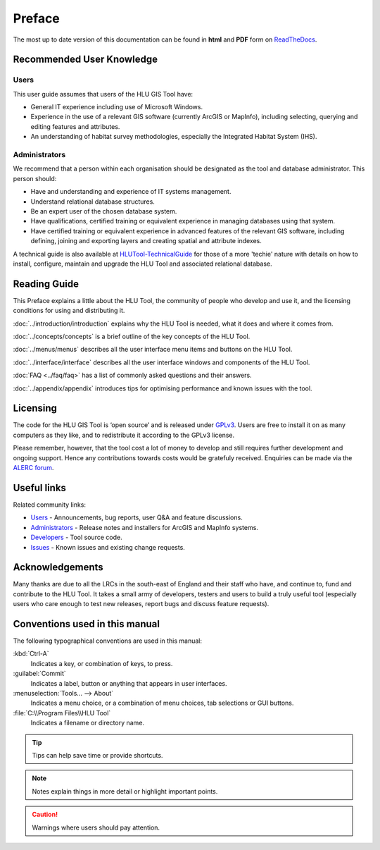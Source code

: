 *******
Preface
*******

The most up to date version of this documentation can be found in **html** and **PDF** form on `ReadTheDocs <https://readthedocs.org/projects/hlugistool-userguide/>`_.

Recommended User Knowledge
==========================

Users
-----

This user guide assumes that users of the HLU GIS Tool have:

* General IT experience including use of Microsoft Windows.
* Experience in the use of a relevant GIS software (currently ArcGIS or MapInfo), including selecting, querying and editing features and attributes.
* An understanding of habitat survey methodologies, especially the Integrated Habitat System (IHS).


Administrators
--------------
We recommend that a person within each organisation should be designated as the tool and database administrator. This person should:

* Have and understanding and experience of IT systems management.
* Understand relational database structures.
* Be an expert user of the chosen database system.
* Have qualifications, certified training or equivalent experience in managing databases using that system.
* Have certified training or equivalent experience in advanced features of the relevant GIS software, including defining, joining and exporting layers and creating spatial and attribute indexes.

A technical guide is also available at `HLUTool-TechnicalGuide <https://readthedocs.org/projects/hlutool-technicalguide/>`_ for those of a more 'techie' nature with details on how to install, configure, maintain and upgrade the HLU Tool and associated relational database.


Reading Guide
=============

This Preface explains a little about the HLU Tool, the community of people who develop and use it, and the licensing conditions for using and distributing it.

:doc:`../introduction/introduction` explains why the HLU Tool is needed, what it does and where it comes from.

:doc:`../concepts/concepts` is a brief outline of the key concepts of the HLU Tool.

:doc:`../menus/menus` describes all the user interface menu items and buttons on the HLU Tool.

:doc:`../interface/interface` describes all the user interface windows and components of the HLU Tool.

:doc:`FAQ <../faq/faq>` has a list of commonly asked questions and their answers.

:doc:`../appendix/appendix` introduces tips for optimising performance and known issues with the tool.


.. index::
	single: Licensing

Licensing
=========

The code for the HLU GIS Tool is ‘open source’ and is released under `GPLv3 <http://www.gnu.org/licenses/gpl.html>`_. Users are free to install it on as many computers as they like, and to redistribute it according to the GPLv3 license.

Please remember, however, that the tool cost a lot of money to develop and still requires further development and ongoing support. Hence any contributions towards costs would be gratefuly received. Enquiries can be made via the `ALERC forum <http://forum.lrcs.org.uk/viewforum.php?id=24>`_.


.. index::
	single: Useful Links

Useful links
============

Related community links:

* `Users <http://forum.lrcs.org.uk/viewforum.php?id=24>`_ - Announcements, bug reports, user Q&A and feature discussions.
* `Administrators <https://github.com/HabitatFramework/HLUTool/releases>`_ - Release notes and installers for ArcGIS and MapInfo systems.
* `Developers <https://github.com/HabitatFramework/HLUTool>`_ - Tool source code.
* `Issues <https://github.com/HabitatFramework/HLUTool/issues>`_ - Known issues and existing change requests.


.. index::
	single: Acknowledgements

Acknowledgements
================

Many thanks are due to all the LRCs in the south-east of England and their staff who have, and continue to, fund and contribute to the HLU Tool.  It takes a small army of developers, testers and users to build a truly useful tool (especially users who care enough to test new releases, report bugs and discuss feature requests).


Conventions used in this manual
===============================

The following typographical conventions are used in this manual:

:kbd:`Ctrl-A`
	Indicates a key, or combination of keys, to press.

:guilabel:`Commit`
	Indicates a label, button or anything that appears in user interfaces.

:menuselection:`Tools... --> About`
	Indicates a menu choice, or a combination of menu choices, tab selections or GUI buttons.

:file:`C:\\Program Files\\HLU Tool`
	Indicates a filename or directory name.

.. tip::
	Tips can help save time or provide shortcuts.

.. note::
	Notes explain things in more detail or highlight important points.

.. caution::
	Warnings where users should pay attention.

